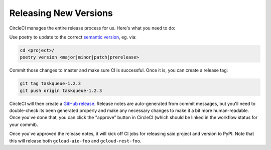 Releasing New Versions
======================

CircleCI manages the entire release process for us. Here's what you need to do:

Use poetry to update to the correct `semantic version`_, eg. via:

.. code-block:: console

    cd <project>/
    poetry version <major|minor|patch|prerelease>

Commit those changes to master and make sure CI is successful. Once it is, you
can create a release tag:

.. code-block:: console

    git tag taskqueue-1.2.3
    git push origin taskqueue-1.2.3

CircleCI will then create a `GitHub release`_. Release notes are auto-generated
from commit messages, but you'll need to double-check its been generated
properly and make any necessary changes to make it a bit more human-readable.
Once you've done that, you can click the "approve" button in CircleCI (which
should be linked in the workflow status for your commit).

Once you've approved the release notes, it will kick off CI jobs for releasing
said project and version to PyPI. Note that this will release both
``gcloud-aio-foo`` and ``gcloud-rest-foo``.

.. _GitHub release: https://github.com/talkiq/gcloud-aio/releases
.. _semantic version: http://semver.org/
